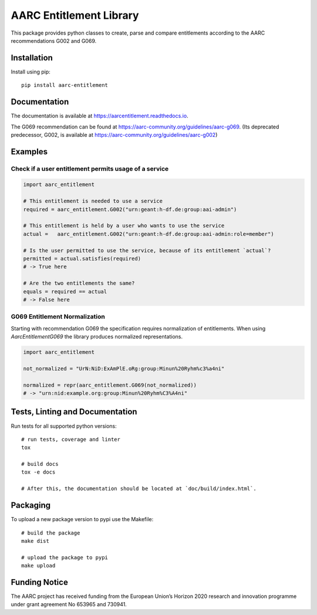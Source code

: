 AARC Entitlement Library
========================

This package provides python classes to create, parse and compare entitlements according
to the AARC recommendations G002 and G069.

Installation
------------
Install using pip::

    pip install aarc-entitlement

Documentation
-------------
The documentation is available at https://aarcentitlement.readthedocs.io.

The G069 recommendation can be found at https://aarc-community.org/guidelines/aarc-g069.
(Its deprecated predecessor, G002, is available at https://aarc-community.org/guidelines/aarc-g002)


Examples
---------

Check if a user entitlement permits usage of a service
______________________________________________________
.. code-block:: python

    import aarc_entitlement

    # This entitlement is needed to use a service
    required = aarc_entitlement.G002("urn:geant:h-df.de:group:aai-admin")

    # This entitlement is held by a user who wants to use the service
    actual =   aarc_entitlement.G002("urn:geant:h-df.de:group:aai-admin:role=member")

    # Is the user permitted to use the service, because of its entitlement `actual`?
    permitted = actual.satisfies(required)
    # -> True here

    # Are the two entitlements the same?
    equals = required == actual
    # -> False here

..
    does not work on github:
    Other examples for entitlements and comparisions can be found in :download:`examples.py <../../examples.py>`

G069 Entitlement Normalization
______________________________
Starting with recommendation G069 the specification requires normalization of entitlements.
When using `AarcEntitlementG069` the library produces normalized representations.

.. code-block:: python

    import aarc_entitlement

    not_normalized = "UrN:NiD:ExAmPlE.oRg:group:Minun%20Ryhm%c3%a4ni"

    normalized = repr(aarc_entitlement.G069(not_normalized))
    # -> "urn:nid:example.org:group:Minun%20Ryhm%C3%A4ni"

Tests, Linting and Documentation
--------------------------------
Run tests for all supported python versions::

    # run tests, coverage and linter
    tox

    # build docs
    tox -e docs

    # After this, the documentation should be located at `doc/build/index.html`.


Packaging
---------
To upload a new package version to pypi use the Makefile::

    # build the package
    make dist

    # upload the package to pypi
    make upload


Funding Notice
--------------
The AARC project has received funding from the European Union’s Horizon 2020
research and innovation programme under grant agreement No 653965 and 730941.
